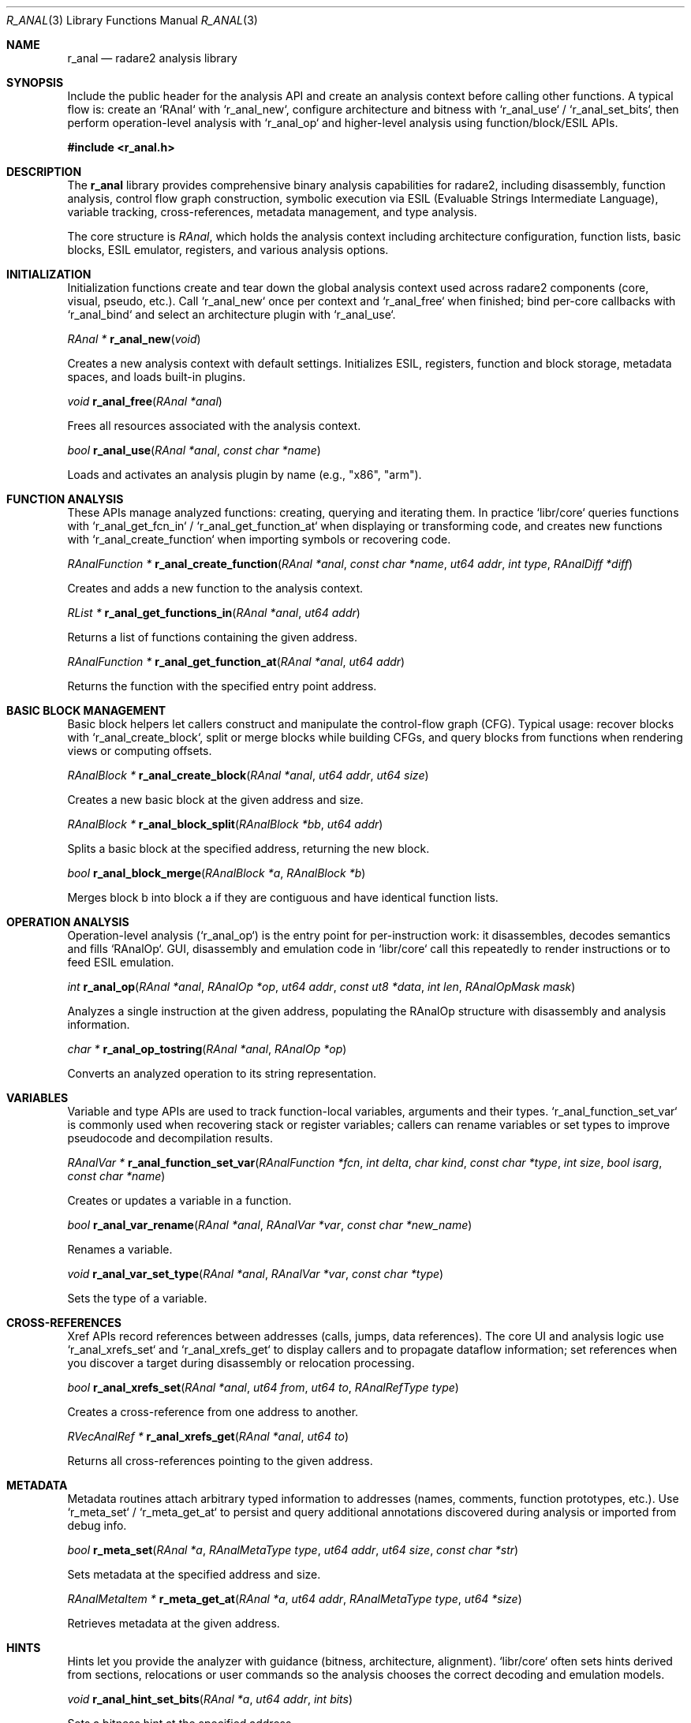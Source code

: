 .Dd September 20, 2025
.Dt R_ANAL 3
.Os
.Sh NAME
.Nm r_anal
.Nd radare2 analysis library
.Sh SYNOPSIS
.Pp
Include the public header for the analysis API and create an analysis context before calling other
functions. A typical flow is: create an `RAnal` with `r_anal_new`, configure architecture and
bitness with `r_anal_use` / `r_anal_set_bits`, then perform operation-level analysis with
`r_anal_op` and higher-level analysis using function/block/ESIL APIs.
.Pp
.In r_anal.h
.Pp
.Sh DESCRIPTION
The
.Nm r_anal
library provides comprehensive binary analysis capabilities for radare2, including disassembly, function analysis, control flow graph construction, symbolic execution via ESIL (Evaluable Strings Intermediate Language), variable tracking, cross-references, metadata management, and type analysis.
.Pp
The core structure is
.Vt RAnal ,
which holds the analysis context including architecture configuration, function lists, basic blocks, ESIL emulator, registers, and various analysis options.
.Sh INITIALIZATION
.Pp
Initialization functions create and tear down the global analysis context used across
radare2 components (core, visual, pseudo, etc.). Call `r_anal_new` once per context and
`r_anal_free` when finished; bind per-core callbacks with `r_anal_bind` and select an
architecture plugin with `r_anal_use`.
.Pp
.Ft RAnal *
.Fn r_anal_new "void"
.Pp
Creates a new analysis context with default settings. Initializes ESIL, registers, function and block storage, metadata spaces, and loads built-in plugins.
.Pp
.Ft void
.Fn r_anal_free "RAnal *anal"
.Pp
Frees all resources associated with the analysis context.
.Pp
.Ft bool
.Fn r_anal_use "RAnal *anal" "const char *name"
.Pp
Loads and activates an analysis plugin by name (e.g., "x86", "arm").
.Sh FUNCTION ANALYSIS
.Pp
These APIs manage analyzed functions: creating, querying and iterating them. In practice
`libr/core` queries functions with `r_anal_get_fcn_in` / `r_anal_get_function_at` when
displaying or transforming code, and creates new functions with `r_anal_create_function`
when importing symbols or recovering code.
.Pp
.Ft RAnalFunction *
.Fn r_anal_create_function "RAnal *anal" "const char *name" "ut64 addr" "int type" "RAnalDiff *diff"
.Pp
Creates and adds a new function to the analysis context.
.Pp
.Ft RList *
.Fn r_anal_get_functions_in "RAnal *anal" "ut64 addr"
.Pp
Returns a list of functions containing the given address.
.Pp
.Ft RAnalFunction *
.Fn r_anal_get_function_at "RAnal *anal" "ut64 addr"
.Pp
Returns the function with the specified entry point address.
.Sh BASIC BLOCK MANAGEMENT
.Pp
Basic block helpers let callers construct and manipulate the control-flow graph (CFG).
Typical usage: recover blocks with `r_anal_create_block`, split or merge blocks while
building CFGs, and query blocks from functions when rendering views or computing offsets.
.Pp
.Ft RAnalBlock *
.Fn r_anal_create_block "RAnal *anal" "ut64 addr" "ut64 size"
.Pp
Creates a new basic block at the given address and size.
.Pp
.Ft RAnalBlock *
.Fn r_anal_block_split "RAnalBlock *bb" "ut64 addr"
.Pp
Splits a basic block at the specified address, returning the new block.
.Pp
.Ft bool
.Fn r_anal_block_merge "RAnalBlock *a" "RAnalBlock *b"
.Pp
Merges block b into block a if they are contiguous and have identical function lists.
.Sh OPERATION ANALYSIS
.Pp
Operation-level analysis (`r_anal_op`) is the entry point for per-instruction work: it
disassembles, decodes semantics and fills `RAnalOp`. GUI, disassembly and emulation code in
`libr/core` call this repeatedly to render instructions or to feed ESIL emulation.
.Pp
.Ft int
.Fn r_anal_op "RAnal *anal" "RAnalOp *op" "ut64 addr" "const ut8 *data" "int len" "RAnalOpMask mask"
.Pp
Analyzes a single instruction at the given address, populating the RAnalOp structure with disassembly and analysis information.
.Pp
.Ft char *
.Fn r_anal_op_tostring "RAnal *anal" "RAnalOp *op"
.Pp
Converts an analyzed operation to its string representation.
.Sh VARIABLES
.Pp
Variable and type APIs are used to track function-local variables, arguments and their
types. `r_anal_function_set_var` is commonly used when recovering stack or register
variables; callers can rename variables or set types to improve pseudocode and decompilation
results.
.Pp
.Ft RAnalVar *
.Fn r_anal_function_set_var "RAnalFunction *fcn" "int delta" "char kind" "const char *type" "int size" "bool isarg" "const char *name"
.Pp
Creates or updates a variable in a function.
.Pp
.Ft bool
.Fn r_anal_var_rename "RAnal *anal" "RAnalVar *var" "const char *new_name"
.Pp
Renames a variable.
.Pp
.Ft void
.Fn r_anal_var_set_type "RAnal *anal" "RAnalVar *var" "const char *type"
.Pp
Sets the type of a variable.
.Sh CROSS-REFERENCES
.Pp
Xref APIs record references between addresses (calls, jumps, data references). The
core UI and analysis logic use `r_anal_xrefs_set` and `r_anal_xrefs_get` to display callers
and to propagate dataflow information; set references when you discover a target during
disassembly or relocation processing.
.Pp
.Ft bool
.Fn r_anal_xrefs_set "RAnal *anal" "ut64 from" "ut64 to" "RAnalRefType type"
.Pp
Creates a cross-reference from one address to another.
.Pp
.Ft RVecAnalRef *
.Fn r_anal_xrefs_get "RAnal *anal" "ut64 to"
.Pp
Returns all cross-references pointing to the given address.
.Sh METADATA
.Pp
Metadata routines attach arbitrary typed information to addresses (names, comments,
function prototypes, etc.). Use `r_meta_set` / `r_meta_get_at` to persist and query
additional annotations discovered during analysis or imported from debug info.
.Pp
.Ft bool
.Fn r_meta_set "RAnal *a" "RAnalMetaType type" "ut64 addr" "ut64 size" "const char *str"
.Pp
Sets metadata at the specified address and size.
.Pp
.Ft RAnalMetaItem *
.Fn r_meta_get_at "RAnal *a" "ut64 addr" "RAnalMetaType type" "ut64 *size"
.Pp
Retrieves metadata at the given address.
.Sh HINTS
.Pp
Hints let you provide the analyzer with guidance (bitness, architecture, alignment).
`libr/core` often sets hints derived from sections, relocations or user commands so the
analysis chooses the correct decoding and emulation models.
.Pp
.Ft void
.Fn r_anal_hint_set_bits "RAnal *a" "ut64 addr" "int bits"
.Pp
Sets a bitness hint at the specified address.
.Pp
.Ft void
.Fn r_anal_hint_set_arch "RAnal *a" "ut64 addr" "const char *arch"
.Pp
Sets an architecture hint at the specified address.
.Sh ESIL
.Pp
ESIL (the Evaluable Strings Intermediate Language) provides symbolic execution and
emulation. Use `r_anal_esil_parse` / `r_anal_esil_run` to evaluate instruction effects,
and `r_anal_esil_cfg_expr` to build a small CFG from ESIL expressions when you need to
simulate sequences or compute register/stack deltas.
.Pp
.Ft bool
.Fn r_anal_esil_parse "REsil *esil" "const char *expr"
.Pp
Parses and executes an ESIL expression.
.Pp
.Ft bool
.Fn r_anal_esil_run "REsil *esil" "ut64 addr" "const char *str" "int len" "REsilInterrupt *intr" "int *paddr"
.Pp
Runs ESIL emulation starting from the given address.
.Pp
.Ft RAnalEsilCFG *
.Fn r_anal_esil_cfg_expr "RAnalEsilCFG *cfg" "RAnal *anal" "ut64 off" "char *expr"
.Pp
Builds a control flow graph from an ESIL expression.
.Sh TYPES
.Pp
Type and base-type helpers are used by the type parser and by UI commands to store and
query type information for variables and globals. Use `r_anal_type_new` and the type
lookup helpers when importing or constructing type metadata.
.Pp
.Ft RAnalType *
.Fn r_anal_type_new "void"
.Pp
Creates a new type structure.
.Pp
.Ft RAnalBaseType *
.Fn r_anal_get_base_type "RAnal *anal" "const char *name"
.Pp
Retrieves a base type by name.
.Sh CLASSES
.Pp
Class and method APIs are used to model OO constructs and method dispatch when available
from type information or debug info. They are typically used together with the type
system to provide richer decompilation results.
.Pp
.Ft void
.Fn r_anal_class_create "RAnal *anal" "const char *name"
.Pp
Creates a new class in the analysis context.
.Pp
.Ft RAnalClassErr
.Fn r_anal_class_method_set "RAnal *anal" "const char *class_name" "RAnalMethod *meth"
.Pp
Adds a method to a class.
.Sh GLOBALS
.Pp
Global variable helpers let analysis record statically allocated symbols with types and
names. The core loader sets globals when parsing symbol tables or relocations so UI and
analysis code can resolve references to static data.
.Pp
.Ft bool
.Fn r_anal_global_add "RAnal *anal" "ut64 addr" "const char *type_name" "const char *name"
.Pp
Adds a global variable at the specified address.
.Sh EXAMPLES
.Pp
The following snippets illustrate common, practical patterns found in `libr/core`.
They show how to initialize an analysis context, perform per-instruction analysis with
`r_anal_op`, register or lookup functions, record cross-references and metadata, and
how ESIL is used via the `r_esil` API (ESIL itself lives in `libr/esil`).
.Pp
.Bd -literal -offset indent
/* Initialization / core-style setup */
RAnal *anal = r_anal_new ();
/* select architecture plugin (e.g. "x86", "arm") and bitness */
r_anal_use (anal, "x86");
r_anal_set_bits (anal, 64);
/* optionally bind callbacks or a host object (core sets a user pointer) */
r_anal_set_user_ptr (anal, core);
r_anal_bind (anal, &core->rasm->analb);
.Ed
.Pp
.Bd -literal -offset indent
/* Analyze a single instruction (typical loop uses r_anal_op repeatedly) */
unsigned char buf[64];
RAnalOp op;
r_anal_op_init (&op);
int n = anal->iob.read_at (anal->iob.io, 0x1000, buf, sizeof (buf));
if (n > 0 && r_anal_op (anal, &op, 0x1000, buf, n, R_ANAL_OP_MASK_BASIC) > 0) {
    /* inspect op.size, op.type, op.jump, op.fail, op.mnemonic, op.esil, ... */
}
r_anal_op_fini (&op);
.Ed
.Pp
.Bd -literal -offset indent
/* Register (declare) a function vs. finding a function that contains an address */
RAnalFunction *decl = r_anal_create_function (anal, "sym_main", 0x401000,
    R_ANAL_FCN_TYPE_SYM, NULL); /* registers a function entry (not a full recover) */

RAnalFunction *f = r_anal_get_fcn_in (anal, 0x401123, 0); /* lookup containing function */
.Ed
.Pp
.Bd -literal -offset indent
/* Walk a function range, record xrefs discovered while decoding instructions */
RAnalOp aop;
r_anal_op_init (&aop);
for (ut64 pc = f->addr; pc < r_anal_function_max_addr (f); pc += aop.size) {
    int len = anal->iob.read_at (anal->iob.io, pc, buf, sizeof (buf));
    if (r_anal_op (anal, &aop, pc, buf, len, R_ANAL_OP_MASK_BASIC) < 1) {
        break;
    }
    if (aop.jump != UT64_MAX) {
        r_anal_xrefs_set (anal, pc, aop.jump, R_ANAL_REF_TYPE_CALL);
    }
}
r_anal_op_fini (&aop);
.Ed
.Pp
.Bd -literal -offset indent
/* Set a local variable for a function and add a comment metadata entry */
r_anal_function_set_var (f, -8, 'b', "int", 4, false, "local_var");
r_meta_set (anal, R_META_TYPE_COMMENT, f->addr, 0, "Recovered function entry");
.Ed
.Pp
.Bd -literal -offset indent
/* ESIL usage: ESIL emulation/parsing is provided by libr/esil; r_anal exposes an
 * `esil` instance on the analyzer but evaluation uses r_esil_* helpers. */
/* Example: parse an ESIL expression into the ESIL VM attached to the analyzer */
/* r_esil_parse (anal->esil, "rax,8,+,rbx,="); */
.Ed
.Sh SEE ALSO
.Xr r_core 3 ,
.Xr r_bin 3 ,
.Xr r_esil 3 ,
.Xr r_arch 3
